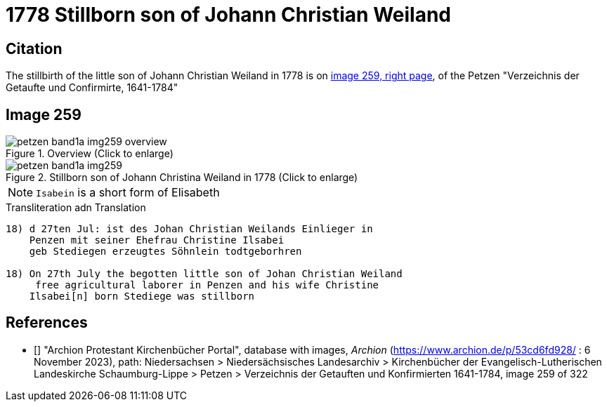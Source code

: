 = 1778 Stillborn son of Johann Christian Weiland
:page-role: doc-width

== Citation

The stillbirth of the little son of Johann Christian Weiland in 1778 is on <<image259, image 259, right page>>, of the  
Petzen "Verzeichnis der Getaufte und Confirmirte, 1641-1784"

== Image 259

image::petzen-band1a-img259-overview.jpg[align=center,title='Overview (Click to enlarge)',xref=image$petzen-band1a-img259-overview.jpg]

image::petzen-band1a-img259.jpg[align=left,title='Stillborn son of Johann Christina Weiland in 1778 (Click to enlarge)',xref=image$petzen-band1a-img259.jpg]

[NOTE]
`Isabein` is a short form of Elisabeth
 
.Transliteration adn Translation
```text
18) d 27ten Jul: ist des Johan Christian Weilands Einlieger in
    Penzen mit seiner Ehefrau Christine Ilsabei
    geb Stediegen erzeugtes Söhnlein todtgeborhren
 
18) On 27th July the begotten little son of Johan Christian Weiland
     free agricultural laborer in Penzen and his wife Christine
    Ilsabei[n] born Stediege was stillborn
```


[biliography]
== References

* [[[image259]]] "Archion Protestant Kirchenbücher Portal", database with images, _Archion_ (https://www.archion.de/p/53cd6fd928/ : 6 November 2023), path: Niedersachsen > Niedersächsisches Landesarchiv > Kirchenbücher der Evangelisch-Lutherischen Landeskirche Schaumburg-Lippe > Petzen > Verzeichnis der Getauften und Konfirmierten 1641-1784, image 259 of 322
